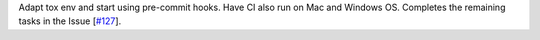 Adapt tox env and start using pre-commit hooks. Have CI also run on Mac and Windows OS. Completes the remaining tasks in the Issue [`#127 <https://github.com/chaimain/asgardpy/issues/127>`_].
